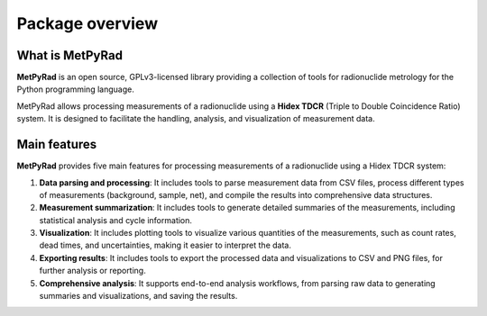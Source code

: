Package overview
================

What is MetPyRad
----------------

**MetPyRad** is an open source, GPLv3-licensed library providing a collection of tools for radionuclide metrology for the Python programming language.

MetPyRad allows processing measurements of a radionuclide using a **Hidex TDCR** (Triple to Double Coincidence Ratio) system.
It is designed to facilitate the handling, analysis, and visualization of measurement data.

Main features
-------------

**MetPyRad** provides five main features for processing measurements of a radionuclide using a Hidex TDCR system:

1. **Data parsing and processing**: It includes tools to parse measurement data from CSV files, process different types of measurements (background, sample, net), and compile the results into comprehensive data structures.
2. **Measurement summarization**: It includes tools to generate detailed summaries of the measurements, including statistical analysis and cycle information.
3. **Visualization**: It includes plotting tools to visualize various quantities of the measurements, such as count rates, dead times, and uncertainties, making it easier to interpret the data.
4. **Exporting results**: It includes tools to export the processed data and visualizations to CSV and PNG files, for further analysis or reporting.
5. **Comprehensive analysis**: It supports end-to-end analysis workflows, from parsing raw data to generating summaries and visualizations, and saving the results.
